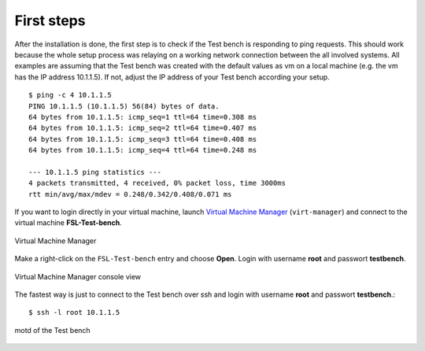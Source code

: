 .. _Virtual Machine Manager: http://virt-manager.et.redhat.com/

.. _installation-first-steps:

First steps
===========
After the installation is done, the first step is to check if the Test bench
is responding to ping requests. This should work because the whole setup
process was relaying on a working network connection between the all involved
systems. All examples are assuming that the Test bench was created with the
default values as vm on a local machine (e.g. the vm has the IP address 
10.1.1.5). If not, adjust the IP address of your Test bench according your 
setup. ::

    $ ping -c 4 10.1.1.5
    PING 10.1.1.5 (10.1.1.5) 56(84) bytes of data.
    64 bytes from 10.1.1.5: icmp_seq=1 ttl=64 time=0.308 ms
    64 bytes from 10.1.1.5: icmp_seq=2 ttl=64 time=0.407 ms
    64 bytes from 10.1.1.5: icmp_seq=3 ttl=64 time=0.408 ms
    64 bytes from 10.1.1.5: icmp_seq=4 ttl=64 time=0.248 ms

    --- 10.1.1.5 ping statistics ---
    4 packets transmitted, 4 received, 0% packet loss, time 3000ms
    rtt min/avg/max/mdev = 0.248/0.342/0.408/0.071 ms

If you want to login directly in your virtual machine, launch
`Virtual Machine Manager`_ (``virt-manager``) and connect to the virtual
machine **FSL-Test-bench**.

.. _virt-man-fig:
.. figure:: ../images/virt-man.png
    :align: center
    
    Virtual Machine Manager

Make a right-click on the ``FSL-Test-bench`` entry and choose **Open**. Login
with username **root** and passwort **testbench**.

.. _virt-console-fig:
.. figure:: ../images/virt-console.png
    :width: 600px
    :align: center
    
    Virtual Machine Manager console view

The fastest way is just to connect to the Test bench over ssh and login
with username **root** and passwort **testbench**.::

    $ ssh -l root 10.1.1.5

.. _terminal-fig:
.. figure:: ../images/terminal.png
    :width: 600px
    :align: center
    
    motd of the Test bench
